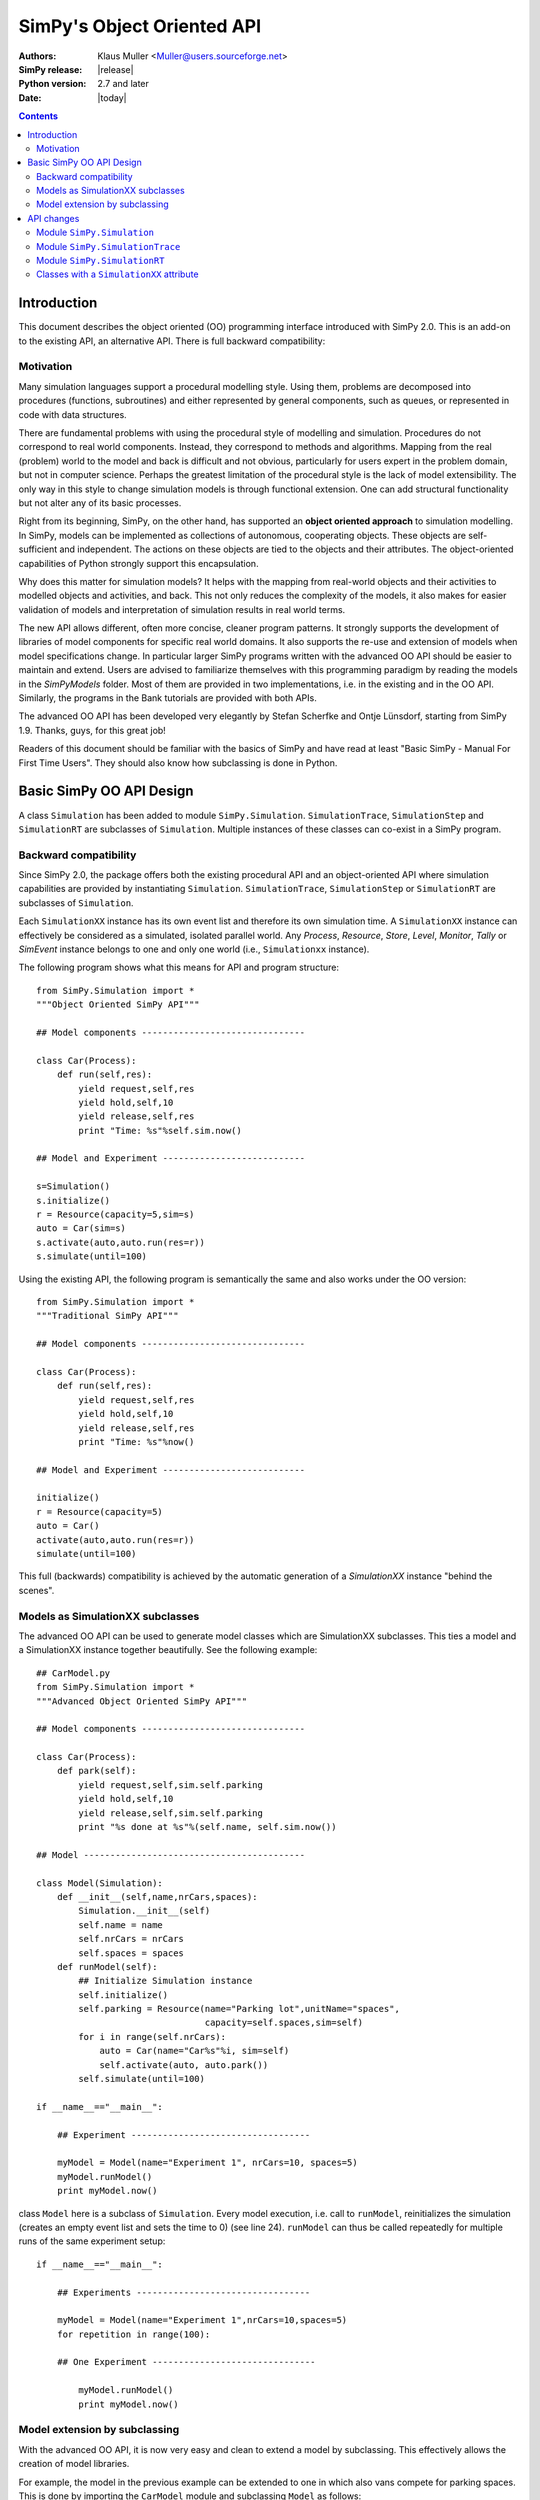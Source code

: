 =============================================================
SimPy's Object Oriented API
=============================================================

:Authors: - Klaus Muller <Muller@users.sourceforge.net>
:SimPy release: |release|
:Python version: 2.7 and later
:Date: |today|

.. contents:: Contents
   :depth: 2

.. highlight:: python
   :linenothreshold: 12

Introduction
=============

This document describes the object oriented (OO) programming
interface introduced with SimPy 2.0. This
is an add-on to the existing API, an alternative API. There is full backward compatibility:

Motivation
-------------

Many simulation languages support a procedural modelling style. Using them,
problems are decomposed into procedures (functions, subroutines) and either
represented by general components, such as queues, or represented in code
with data structures.

There are fundamental problems with using the procedural style of
modelling and simulation. Procedures do not correspond to real world
components. Instead, they correspond to methods and algorithms.
Mapping from the real (problem) world to the model and back is difficult
and not obvious, particularly for users expert in the problem domain, but
not in computer science. Perhaps the greatest limitation of the procedural
style is the lack of model extensibility. The only way in this style
to change simulation models is through functional extension. One can
add structural functionality but not alter any of its basic processes.

Right from its beginning, SimPy, on the other hand, has supported an
**object oriented approach** to simulation modelling.
In SimPy, models can be implemented as collections of autonomous,
cooperating objects.
These objects are self-sufficient and independent. The actions on these
objects are tied to the objects and their attributes. The object-oriented
capabilities of Python strongly support this encapsulation.

Why does this matter for simulation models? It helps with the mapping from
real-world objects and their activities to modelled objects and activities,
and back. This not only reduces the complexity of the models, it also
makes for easier validation of models and interpretation of simulation
results in real world terms.

The new API allows different, often more concise, cleaner program patterns.
It strongly supports the development of libraries
of model components for specific real world domains. It also supports
the re-use and extension of models when model specifications change.
In particular larger SimPy programs written with the advanced OO API should be
easier to maintain and extend. Users are advised to familiarize themselves
with this programming paradigm by reading the models in the
`SimPyModels` folder. Most of them are provided in two implementations, i.e. in the
existing and in the OO API. Similarly, the programs in the Bank tutorials
are provided with both APIs.

The advanced OO API has been developed very elegantly by Stefan Scherfke and
Ontje L |uumlaut| nsdorf, starting from SimPy 1.9. Thanks, guys, for this great job!

.. |uumlaut| unicode:: U+00FC
   :trim:

Readers of this document should be familiar with the basics of SimPy and
have read at least "Basic SimPy - Manual For First Time Users". They should
also know how subclassing is done in Python.

Basic SimPy OO API Design
==========================

A class ``Simulation`` has been added to module ``SimPy.Simulation``.
``SimulationTrace``, ``SimulationStep`` and  ``SimulationRT`` are subclasses of
``Simulation``. Multiple instances of these classes can co-exist in a SimPy program.

Backward compatibility
-----------------------------

Since SimPy 2.0, the package offers both the existing procedural API and an 
object-oriented API
where simulation capabilities are provided by instantiating ``Simulation``.
``SimulationTrace``, ``SimulationStep`` or  ``SimulationRT`` are subclasses of
``Simulation``.

Each ``SimulationXX`` instance has its own event list and therefore its own simulation time.
A ``SimulationXX`` instance can effectively be considered as a simulated, isolated parallel
world. Any *Process*, *Resource*, *Store*, *Level*, *Monitor*, *Tally* or *SimEvent*
instance belongs to one and only one world (i.e., ``Simulationxx`` instance).

The following program shows what this means for API and program structure::

    from SimPy.Simulation import *
    """Object Oriented SimPy API"""

    ## Model components -------------------------------

    class Car(Process):
        def run(self,res):
            yield request,self,res
            yield hold,self,10
            yield release,self,res
            print "Time: %s"%self.sim.now()

    ## Model and Experiment ---------------------------

    s=Simulation()
    s.initialize()
    r = Resource(capacity=5,sim=s)
    auto = Car(sim=s)
    s.activate(auto,auto.run(res=r))
    s.simulate(until=100)

Using the existing API, the following program is semantically the same and also works
under the OO version::

    from SimPy.Simulation import *
    """Traditional SimPy API"""

    ## Model components -------------------------------

    class Car(Process):
        def run(self,res):
            yield request,self,res
            yield hold,self,10
            yield release,self,res
            print "Time: %s"%now()

    ## Model and Experiment ---------------------------

    initialize()
    r = Resource(capacity=5)
    auto = Car()
    activate(auto,auto.run(res=r))
    simulate(until=100)

This full (backwards) compatibility is achieved by the automatic generation
of a *SimulationXX* instance "behind the scenes".

Models as SimulationXX subclasses
-----------------------------------

The advanced OO API can be used to generate model classes which are SimulationXX subclasses.
This ties a model and a SimulationXX instance together beautifully. See the following
example::

    ## CarModel.py
    from SimPy.Simulation import *
    """Advanced Object Oriented SimPy API"""

    ## Model components -------------------------------

    class Car(Process):
        def park(self):
            yield request,self,sim.self.parking
            yield hold,self,10
            yield release,self,sim.self.parking
            print "%s done at %s"%(self.name, self.sim.now())

    ## Model ------------------------------------------

    class Model(Simulation):
        def __init__(self,name,nrCars,spaces):
            Simulation.__init__(self)
            self.name = name
            self.nrCars = nrCars
            self.spaces = spaces
        def runModel(self):
            ## Initialize Simulation instance
            self.initialize()
            self.parking = Resource(name="Parking lot",unitName="spaces",
                                    capacity=self.spaces,sim=self)
            for i in range(self.nrCars):
                auto = Car(name="Car%s"%i, sim=self)
                self.activate(auto, auto.park())
            self.simulate(until=100)

    if __name__=="__main__":

        ## Experiment ----------------------------------

        myModel = Model(name="Experiment 1", nrCars=10, spaces=5)
        myModel.runModel()
        print myModel.now()

class ``Model`` here is a subclass of ``Simulation``. Every model execution, i.e. call to
``runModel``, reinitializes the simulation (creates an empty event list and sets
the time to 0) (see line 24). ``runModel`` can thus be called repeatedly for multiple runs of
the same experiment setup::

    if __name__=="__main__":

        ## Experiments ---------------------------------

        myModel = Model(name="Experiment 1",nrCars=10,spaces=5)
        for repetition in range(100):

        ## One Experiment -------------------------------

            myModel.runModel()
            print myModel.now()

Model extension by subclassing
---------------------------------

With the advanced OO API, it is now very easy and clean to extend a model by subclassing. This
effectively allows the creation of model libraries.

For example, the model in the previous example can be extended to one in which also vans
compete for parking spaces. This is done by importing the ``CarModel`` module
and subclassing ``Model`` as follows::

    ## CarModelExtension.py

    ## Model components -------------------------------

    from CarModel import *

    class Van(Process):
        def park(self):
            yield request,self,sim.self.parking
            yield hold,self,5
            yield release,self,sim.self.parking
            print "%s done at %s"%(self.name,self.sim.now())

    ## Model ------------------------------------------

    class ModelExtension(Model):
        def __init__(self,name,nrCars,capacity,spaces,nrTrucks):
            Model.__init__(self,name=name,nrCars=nrCars,spaces=spaces)
            self.nrTrucks = nrTrucks

        def runModel(self):
            self.initialize()
            r = Resource(capacity=self.resCapacity,sim=self)
            for i in range(self.nrCars):
                auto = Car(name="Car%s"%i,sim=self)
                self.activate(auto,auto.park())
            for i in range(self.nrTrucks):
                truck = Van(name="Van%s"%i,sim=self)
                self.activate(truck,truck.park())
            self.simulate(until=100)

    ## Experiment ----------------------------------

    myModel1 = ModelExtension(name="Experiment 2",nrCars=10,spaces=5,nrTrucks=3)
    myModel1.runModel()

Let's walk through this:

*Line 5*:
    This import makes available all the objects of SimPy.Simulation and the ones defined by
    the ``CarModel`` module (class ``Car`` and class ``Model``).

*Lines 7-12*:
    Addition of a ``Van`` class with a ``park`` PEM.

*Line 16*:
    Definition of a subclass ``ModelExtension`` which extends class ``Model``.

*Lines 17-18*:
    Initialization of the model class (``Model``) from which ``ModelExtension``
    is derived. When subclassing a class in Python, this is always necessary:
    Python does **not** automatically initialize the super-class.

*Lines 21-30*:
    Defines a ``runModel`` method for ``ModelExtension`` which also generates
    and activates ``Van`` objects.

API changes
============

Module ``SimPy.Simulation``
-----------------------------------

The only change to the API of module ``SimPy.Simulation``
is the addition of class ``Simulation``::

 Module SimPy.Simulation:
    ################ Unchanged ################
    ## yield-verb constants --------------------
    get
    hold
    passivate
    put
    queueevent
    release
    request
    waitevent
    waituntil
    ## version constant ------------------------
    version
    ## classes ---------------------------------
    FatalSimerror
    Simerror
    ################ Added ################
    Simulation

Thus, after the import::

   from SimPy.Simulation import *

class ``Simulation`` is available to a program.

Actually,::

   from SimPy.Simulation import Simulation

is sufficient and even clearer.

class ``Simulation``
~~~~~~~~~~~~~~~~~~~~~

The simulation capabilities of a model are provided by instantiating class
``Simulation`` like this::

  from SimPy.Simulation import *

  aSimulation = Simulation()
  ## model code follows

Better OO programming style is actually to define a model class which inherits
from ``Simulation``::

    from SimPy.Simulation import *

    class MyModel(Simulation):
        def run(self):
            self.initialize()
            ## model code follows

    myMo = MyModel()
    myMo.run()

The ``self.initialize()`` is not really necessary, as the ``Simulation`` instance is
initialized at generation time. If method ``run`` for a model (here ``myMo`` ) is
executed more than once, e.g. for running a simulation repeatedly, ``self.initialize()``
resets the model to an empty event list and simulation time 0.

Methods of class Simulation
~~~~~~~~~~~~~~~~~~~~~~~~~~~~~

class ``Simulation`` has these methods::

  class Simulation:
    ## Methods ----------------------------------
    __init__(self)
    initialize(self)
    now(self)
    stopSimulation(self)
    allEventNotices(self)
    allEventTimes(self)
    activate(self, obj, process, at='undefined', delay='undefined', prior=False)
    reactivate(self, obj, at='undefined', delay='undefined', prior=False)
    startCollection(self, when=0.0, monitors=None, tallies=None)
    simulate(self, until=0)

The semantics and parameters (except for ``self``) of the methods are identical to those of the non-OO
``SimPy.Simulation`` functions of the same name. For example, to get the current
simulation time of a Simulation object ``so``, the call is::

  tcurrent = so.now()

..
    New classes
    ------------

    class ``Simulation``
    ~~~~~~~~~~~~~~~~~~~~~

    The simulation capabilities are provided by instantiating class ``Simulation``. The three
    other SimPy run modes (``SimulationTrace``, ``SimulationRT`` and ``SimulationStep``) are
    subclasses of ``Simulation``.

    Methods of class ``Simulation``
    ++++++++++++++++++++++++++++++++

    The semantics and parameters of the methods are identical to those of the non-OO
    ``SimPy.Simulation`` functions of the same name.

    - *initialize*

    - *activate*

    - *reactivate*

    - *simulate*

    - *now*

    - *stopSimulation*

    - *startCollection*

    - *allEventNotices*

    - *allEventTimes*

    Example calls (snippet)::

       from SimPy.Simulation import *
       s = Simulation()
       s.initialize()
       s.simulate(until=100)

Module ``SimPy.SimulationTrace``
----------------------------------------------

The only change to the API of module ``SimPy.SimulationTrace``
is the addition of class ``SimulationTrace``::

  Module SimPy.SimulationTrace:
    ################ Unchanged ################
    ## yield-verb constants --------------------
    get
    hold
    passivate
    put
    queueevent
    release
    request
    waitevent
    waituntil
    ## version constant ------------------------
    version
    ## classes ---------------------------------
    FatalSimerror
    Simerror
    Trace
    ################ Added ################
    SimulationTrace


class ``SimulationTrace``
~~~~~~~~~~~~~~~~~~~~~~~~~

The simulation capabilities of a model with tracing are provided by instantiating class
``SimulationTrace`` like this::

  from SimPy.SimulationTrace import *

  aSimulation = SimulationTrace()
  ## model code follows

Again, better OO programming style is actually to define a model class which inherits
from Simulation::

    from SimPy.SimulationTrace import *

    class MyModel(SimulationTrace):
        def run(self):
            self.initialize()
            # model code follows

    myMo = MyModel()
    myMo.run()

class ``SimulationTrace`` is a subclass of ``Simulation`` and thus
provides the same methods, albeit with tracing added.

The semantics and parameters of the methods are identical to those of the non-OO
``SimPy.SimulationTrace`` functions of the same name.

Methods and attributes of class SimulationTrace
~~~~~~~~~~~~~~~~~~~~~~~~~~~~~~~~~~~~~~~~~~~~~~~~

::

  class SimulationTrace:
     ## Methods ----------------------------------
     __init__(self)
     initialize(self)
     now(self)
     stopSimulation(self)
     allEventNotices(self)
     allEventTimes(self)
     activate(self, obj, process, at='undefined', delay='undefined', prior=False)
     reactivate(self, obj, at='undefined', delay='undefined', prior=False)
     startCollection(self, when=0.0, monitors=None, tallies=None)
     simulate(self, until=0)
     ## trace attribute ---------------------------
     trace

Attribute ``trace``
++++++++++++++++++++

An initialization of class ``SimulationTrace`` generates an instance of
class ``Trace``. This becomes an attribute ``trace`` of the ``SimulationTrace``
instance.

``Trace`` methods
+++++++++++++++++++++

The semantics and parameters of the ``Trace`` methods are identical to those of
the non-OO ``SimPy.SimulationTrace`` ``trace`` instance of the same name.

- trace.start(self)

Example::

    s.trace.start()

- trace.stop(self)

- trace.treset(self)

- trace.tchange(self, \*\*kmvar)

- trace.ttext(self,par)

Example calls (snippet)::

   from SimPy.SimulationTrace import *
   s = SimulationTrace()
   s.initialize()
   s.trace.ttext("Here we go")

Again, note that you have to qualify the ``trace`` instance (see e.g. the last line
of the snippet) with the ``SimulationTrace`` instance, here ``s``.

Module ``SimPy.SimulationRT``
----------------------------------------------

class ``SimulationRT``
~~~~~~~~~~~~~~~~~~~~~~~~~~~~~~

The simulation capabilities plus real time  synchronization are provided by instantiating
class ``SimulationRT``.

Methods of class ``SimulationRT``
+++++++++++++++++++++++++++++++++++++++

The ``SimulationRT`` subclass adds two methods to those inherited
from ``Simulation``.

The semantics and parameters of the methods are identical to those of the non-OO
``SimPy.SimulationRT`` functions of the same name.

- rtnow

- rtset

Example calls (snippet)::

   from SimPy.SimulationRT import *
   class Car(Process):
      def __init__(self):
         Process.__init__(self, sim=self.sim)
      def run(self):
         print self.sim.rtnow()
         yield hold,self,10


class ``SimulationStep``
~~~~~~~~~~~~~~~~~~~~~~~~~~~~~~

The simulation capabilities plus event stepping are provided by instantiating
class ``SimulationStep``.

Methods of class ``SimulationStep``
+++++++++++++++++++++++++++++++++++++++

The ``SimulationStep`` subclass adds three methods to those inherited
from ``Simulation``.

The semantics and parameters of the methods are identical to those of the non-OO
``SimPy.SimulationStep`` functions of the same name.

- startStepping

- stopStepping

- simulateStep

Example call (snippet)::

   from SimPy.SimulationStep import *
   s = SimulationStep()
   s.initialize()
   s.simulateStep(until=100, callback=myCallBack)


Classes with a ``SimulationXX`` attribute
------------------------------------------

All SimPy entity (*Process*, *Resource*, *Store*, *Level*, *SimEvent*)
and monitoring (*Monitor*, *Tally*) classes have time-related functions.
In the OO-API of SimPy, they therefore have a ``.sim`` attribute which is a
reference to the *SimulationXX* instance to which they belong. This association
is made by providing that reference as a parameter to the constructor of the class.

.. Important::
   **All class instances instances must refer to the same SimulationXX instance,
   i.e., their .sim attributes must have the same value. That value must be the
   reference to the SimulationXX instance.** Any deviation from this will
   lead to strange mis-functioning of a SimPy script.

The constructor calls (signatures) for the classes in question thus change as follows:

class ``Process``
~~~~~~~~~~~~~~~~~~

::

  Process.__init__(self, name = 'a_process', sim = None)

Example 1 (snippet)::

  class Car(Process):
      def drive(self):
         yield hold,self,10
         print "Arrived at", self.sim.now()

  aSim = Simulation()
  aSim.initialize()
  c=Car(name="Mine", sim=aSim)

Example 2, with an ``__init__`` method (snippet):

  class Car(Process):
     def __init__(self,name):
         Process.__init__(self,name=name, sim=self.sim)

  aSim = Simulation()
  aSim.initialize()
  c=Car(name="Mine", whichSim=aSim)

class ``Resource``
~~~~~~~~~~~~~~~~~~~~~

::

    Resource.__init__(self, capacity = 1, name = 'a_resource', unitName = 'units',
                 qType = FIFO, preemptable = 0, monitored = False,
                 monitorType = Monitor,sim=None)

Example (snippet)::

  aSim = Simulation()
  aSim.initialize()
  res=Resource(name="Server",sim=aSim)

classes ``Store`` and ``Level``
~~~~~~~~~~~~~~~~~~~~~~~~~~~~~~~~~~~~~

::

    Store.__init__(self, name = None, capacity = 'unbounded', unitName = 'units',
                putQType = FIFO, getQType = FIFO,
                monitored = False, monitorType = Monitor, initialBuffered = None,
                sim = None)

::
    Level.__init__(self, name = None, capacity = 'unbounded', unitName = 'units',
                putQType = FIFO, getQType = FIFO,
                monitored = False, monitorType = Monitor, initialBuffered = None,
                sim = None)

Example (snippet)::

  aSim = Simulation()
  aSim.initialize()
  buffer = Store(name="Parts",sim=aSim)

class ``SimEvent``
~~~~~~~~~~~~~~~~~~~~~~

::

  SimEvent.__init__(self, name = 'a_SimEvent', sim = None)

Example (snippet)::

  aSim = Simulation()
  aSim.initialize()
  evt = SimEvent("Boing!", sim=aSim)

classes ``Monitor`` and ``Tally``
~~~~~~~~~~~~~~~~~~~~~~~~~~~~~~~~~~~~~

::

    Monitor.__init__(self, name = 'a_Monitor', ylab = 'y', tlab = 't', sim = None)

::
    Tally.__init__(self, name = 'a_Tally', ylab = 'y', tlab = 't', sim = None)

Example (snippet)::

  aSim = Simulation()
  aSim.initialize()
  myMoni = Monitor(name="Counting cars", sim=aSim)


